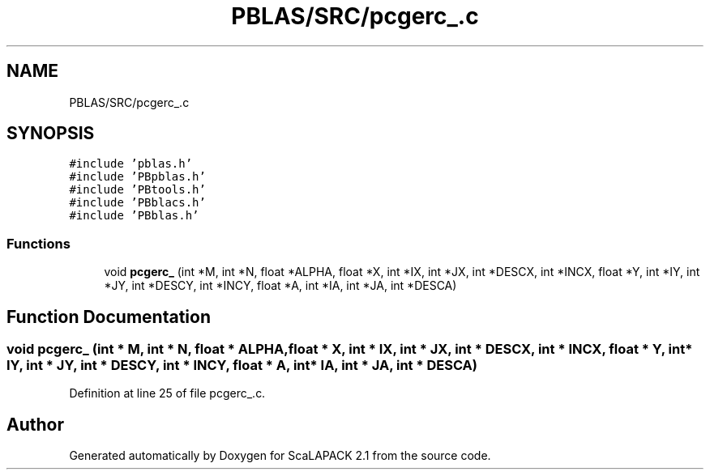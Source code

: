 .TH "PBLAS/SRC/pcgerc_.c" 3 "Sat Nov 16 2019" "Version 2.1" "ScaLAPACK 2.1" \" -*- nroff -*-
.ad l
.nh
.SH NAME
PBLAS/SRC/pcgerc_.c
.SH SYNOPSIS
.br
.PP
\fC#include 'pblas\&.h'\fP
.br
\fC#include 'PBpblas\&.h'\fP
.br
\fC#include 'PBtools\&.h'\fP
.br
\fC#include 'PBblacs\&.h'\fP
.br
\fC#include 'PBblas\&.h'\fP
.br

.SS "Functions"

.in +1c
.ti -1c
.RI "void \fBpcgerc_\fP (int *M, int *N, float *ALPHA, float *X, int *IX, int *JX, int *DESCX, int *INCX, float *Y, int *IY, int *JY, int *DESCY, int *INCY, float *A, int *IA, int *JA, int *DESCA)"
.br
.in -1c
.SH "Function Documentation"
.PP 
.SS "void pcgerc_ (int                  * M, int * N, float          * ALPHA, float * X, int * IX, int * JX, int * DESCX, int * INCX, float * Y, int * IY, int * JY, int * DESCY, int * INCY, float          * A, int            * IA, int * JA, int            * DESCA)"

.PP
Definition at line 25 of file pcgerc_\&.c\&.
.SH "Author"
.PP 
Generated automatically by Doxygen for ScaLAPACK 2\&.1 from the source code\&.
